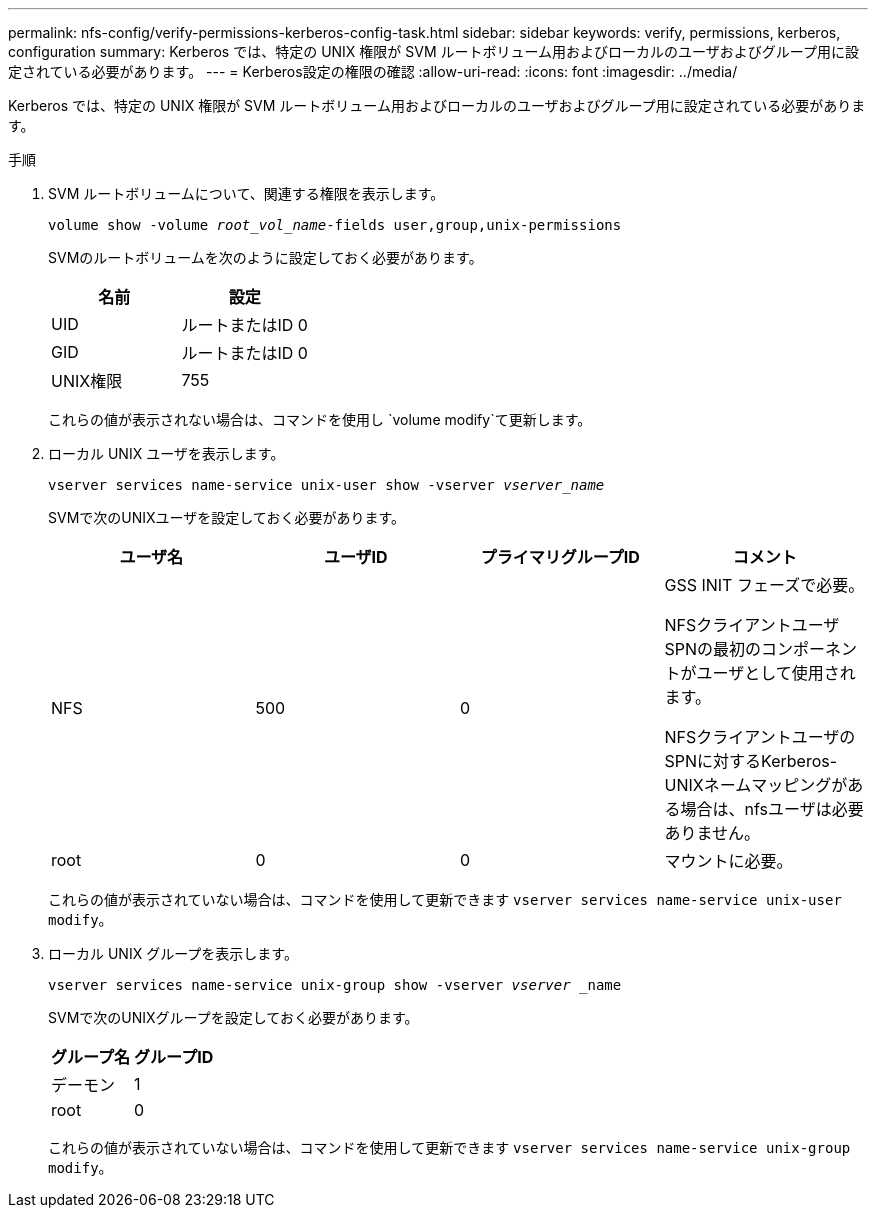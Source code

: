 ---
permalink: nfs-config/verify-permissions-kerberos-config-task.html 
sidebar: sidebar 
keywords: verify, permissions, kerberos, configuration 
summary: Kerberos では、特定の UNIX 権限が SVM ルートボリューム用およびローカルのユーザおよびグループ用に設定されている必要があります。 
---
= Kerberos設定の権限の確認
:allow-uri-read: 
:icons: font
:imagesdir: ../media/


[role="lead"]
Kerberos では、特定の UNIX 権限が SVM ルートボリューム用およびローカルのユーザおよびグループ用に設定されている必要があります。

.手順
. SVM ルートボリュームについて、関連する権限を表示します。
+
`volume show -volume _root_vol_name_-fields user,group,unix-permissions`

+
SVMのルートボリュームを次のように設定しておく必要があります。

+
|===
| 名前 | 設定 


 a| 
UID
 a| 
ルートまたはID 0



 a| 
GID
 a| 
ルートまたはID 0



 a| 
UNIX権限
 a| 
755

|===
+
これらの値が表示されない場合は、コマンドを使用し `volume modify`て更新します。

. ローカル UNIX ユーザを表示します。
+
`vserver services name-service unix-user show -vserver _vserver_name_`

+
SVMで次のUNIXユーザを設定しておく必要があります。

+
|===
| ユーザ名 | ユーザID | プライマリグループID | コメント 


 a| 
NFS
 a| 
500
 a| 
0
 a| 
GSS INIT フェーズで必要。

NFSクライアントユーザSPNの最初のコンポーネントがユーザとして使用されます。

NFSクライアントユーザのSPNに対するKerberos-UNIXネームマッピングがある場合は、nfsユーザは必要ありません。



 a| 
root
 a| 
0
 a| 
0
 a| 
マウントに必要。

|===
+
これらの値が表示されていない場合は、コマンドを使用して更新できます `vserver services name-service unix-user modify`。

. ローカル UNIX グループを表示します。
+
`vserver services name-service unix-group show -vserver _vserver_ _name`

+
SVMで次のUNIXグループを設定しておく必要があります。

+
|===
| グループ名 | グループID 


 a| 
デーモン
 a| 
1



 a| 
root
 a| 
0

|===
+
これらの値が表示されていない場合は、コマンドを使用して更新できます `vserver services name-service unix-group modify`。


